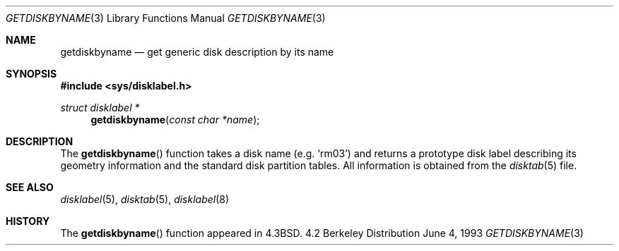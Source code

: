.\" Copyright (c) 1983, 1991, 1993
.\"	The Regents of the University of California.  All rights reserved.
.\"
.\" Redistribution and use in source and binary forms, with or without
.\" modification, are permitted provided that the following conditions
.\" are met:
.\" 1. Redistributions of source code must retain the above copyright
.\"    notice, this list of conditions and the following disclaimer.
.\" 2. Redistributions in binary form must reproduce the above copyright
.\"    notice, this list of conditions and the following disclaimer in the
.\"    documentation and/or other materials provided with the distribution.
.\" 3. All advertising materials mentioning features or use of this software
.\"    must display the following acknowledgement:
.\"	This product includes software developed by the University of
.\"	California, Berkeley and its contributors.
.\" 4. Neither the name of the University nor the names of its contributors
.\"    may be used to endorse or promote products derived from this software
.\"    without specific prior written permission.
.\"
.\" THIS SOFTWARE IS PROVIDED BY THE REGENTS AND CONTRIBUTORS ``AS IS'' AND
.\" ANY EXPRESS OR IMPLIED WARRANTIES, INCLUDING, BUT NOT LIMITED TO, THE
.\" IMPLIED WARRANTIES OF MERCHANTABILITY AND FITNESS FOR A PARTICULAR PURPOSE
.\" ARE DISCLAIMED.  IN NO EVENT SHALL THE REGENTS OR CONTRIBUTORS BE LIABLE
.\" FOR ANY DIRECT, INDIRECT, INCIDENTAL, SPECIAL, EXEMPLARY, OR CONSEQUENTIAL
.\" DAMAGES (INCLUDING, BUT NOT LIMITED TO, PROCUREMENT OF SUBSTITUTE GOODS
.\" OR SERVICES; LOSS OF USE, DATA, OR PROFITS; OR BUSINESS INTERRUPTION)
.\" HOWEVER CAUSED AND ON ANY THEORY OF LIABILITY, WHETHER IN CONTRACT, STRICT
.\" LIABILITY, OR TORT (INCLUDING NEGLIGENCE OR OTHERWISE) ARISING IN ANY WAY
.\" OUT OF THE USE OF THIS SOFTWARE, EVEN IF ADVISED OF THE POSSIBILITY OF
.\" SUCH DAMAGE.
.\"
.\"     @(#)getdiskbyname.3	8.1 (Berkeley) 6/4/93
.\"
.Dd June 4, 1993
.Dt GETDISKBYNAME 3
.Os BSD 4.2
.Sh NAME
.Nm getdiskbyname
.Nd get generic disk description by its name
.Sh SYNOPSIS
.Fd #include <sys/disklabel.h>
.Ft struct disklabel *
.Fn getdiskbyname "const char *name"
.Sh DESCRIPTION
The
.Fn getdiskbyname
function
takes a disk name (e.g.
.Ql rm03 )
and returns a prototype disk label
describing its geometry information and the standard
disk partition tables.  All information is obtained from
the 
.Xr disktab 5
file.
.Sh SEE ALSO
.Xr disklabel 5 ,
.Xr disktab 5 ,
.Xr disklabel 8
.Sh HISTORY
The
.Fn getdiskbyname
function appeared in 
.Bx 4.3 .
